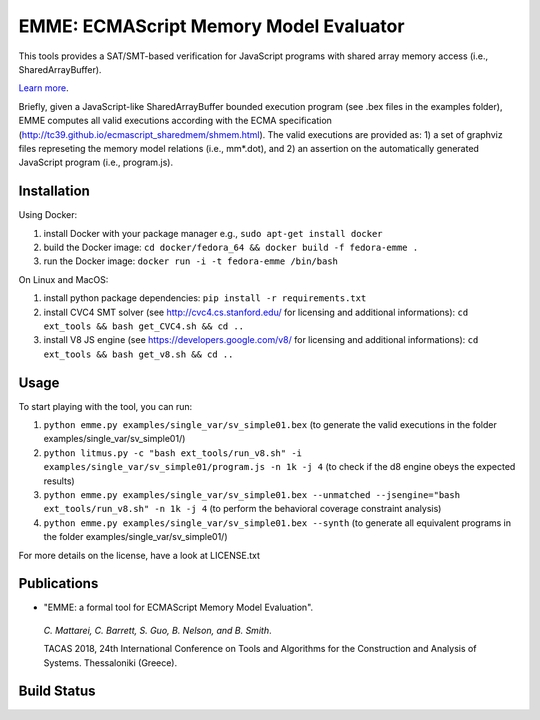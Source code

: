 EMME: ECMAScript Memory Model Evaluator
========================
    
This tools provides a SAT/SMT-based verification for JavaScript programs
with shared array memory access (i.e., SharedArrayBuffer).

`Learn more <https://github.com/FMJS/emme>`_.

Briefly, given a JavaScript-like SharedArrayBuffer bounded execution program (see .bex files in the examples folder), EMME computes all valid executions according with the ECMA specification (http://tc39.github.io/ecmascript_sharedmem/shmem.html). The valid executions are provided as: 1) a set of graphviz files represeting the memory model relations (i.e., mm*.dot), and 2) an assertion on the automatically generated JavaScript program (i.e., program.js).

========================
Installation
========================
Using Docker:

1) install Docker with your package manager e.g., ``sudo apt-get install docker``

2) build the Docker image: ``cd docker/fedora_64 && docker build -f fedora-emme .``

3) run the Docker image: ``docker run -i -t fedora-emme /bin/bash``

On Linux and MacOS:

1) install python package dependencies: ``pip install -r requirements.txt``

2) install CVC4 SMT solver (see http://cvc4.cs.stanford.edu/ for licensing and additional informations): ``cd ext_tools && bash get_CVC4.sh && cd ..``

3) install V8 JS engine (see https://developers.google.com/v8/ for licensing and additional informations): ``cd ext_tools && bash get_v8.sh && cd ..`` 

========================
Usage
========================

To start playing with the tool, you can run:

1) ``python emme.py examples/single_var/sv_simple01.bex`` (to generate the valid executions in the folder examples/single_var/sv_simple01/)
  
2) ``python litmus.py -c "bash ext_tools/run_v8.sh" -i examples/single_var/sv_simple01/program.js -n 1k -j 4`` (to check if the d8 engine obeys the expected results)

3) ``python emme.py examples/single_var/sv_simple01.bex --unmatched --jsengine="bash ext_tools/run_v8.sh" -n 1k -j 4`` (to perform the behavioral coverage constraint analysis)

4) ``python emme.py examples/single_var/sv_simple01.bex --synth`` (to generate all equivalent programs in the folder examples/single_var/sv_simple01/)

For more details on the license, have a look at LICENSE.txt

========================
Publications
========================

- "EMME: a formal tool for ECMAScript Memory Model Evaluation". 

 *C. Mattarei, C. Barrett, S. Guo, B. Nelson, and B. Smith*. 
 
 TACAS 2018, 24th International Conference on Tools and Algorithms for the Construction and Analysis of Systems. Thessaloniki (Greece).

========================
Build Status
========================
.. image:: https://landscape.io/github/FMJS/EMME/master/landscape.svg?style=flat
   :target: https://landscape.io/github/FMJS/EMME/master
   :alt: Code Health

.. image:: https://travis-ci.org/FMJS/EMME.svg?branch=master
    :target: https://travis-ci.org/FMJS/EMME
